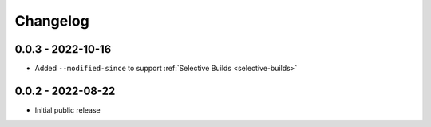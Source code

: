 Changelog
=========

0.0.3 - 2022-10-16
------------------

- Added ``--modified-since`` to support :ref:`Selective Builds <selective-builds>`


0.0.2 - 2022-08-22
------------------

- Initial public release
